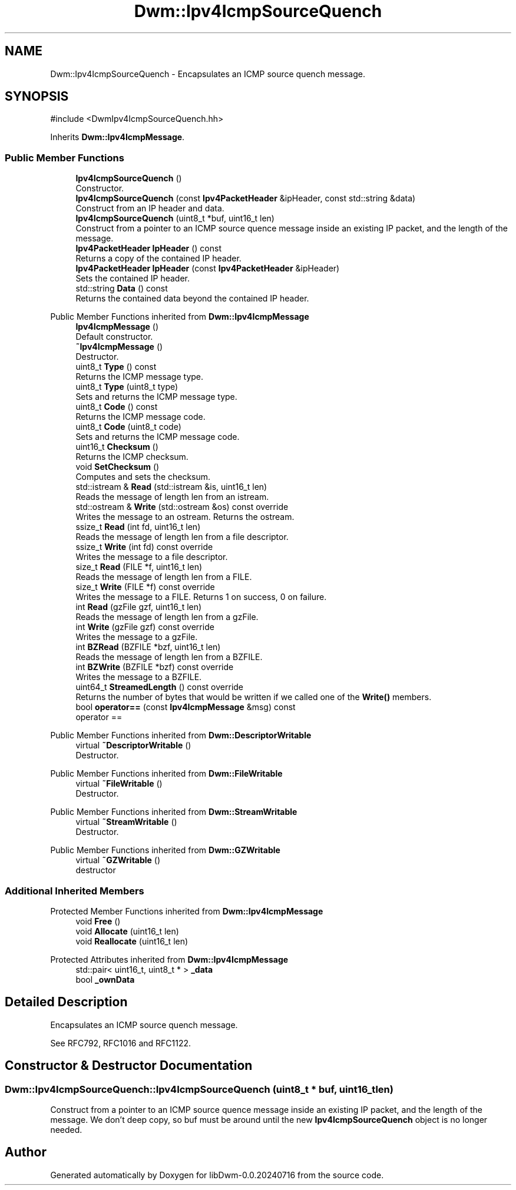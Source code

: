 .TH "Dwm::Ipv4IcmpSourceQuench" 3 "libDwm-0.0.20240716" \" -*- nroff -*-
.ad l
.nh
.SH NAME
Dwm::Ipv4IcmpSourceQuench \- Encapsulates an ICMP source quench message\&.  

.SH SYNOPSIS
.br
.PP
.PP
\fR#include <DwmIpv4IcmpSourceQuench\&.hh>\fP
.PP
Inherits \fBDwm::Ipv4IcmpMessage\fP\&.
.SS "Public Member Functions"

.in +1c
.ti -1c
.RI "\fBIpv4IcmpSourceQuench\fP ()"
.br
.RI "Constructor\&. "
.ti -1c
.RI "\fBIpv4IcmpSourceQuench\fP (const \fBIpv4PacketHeader\fP &ipHeader, const std::string &data)"
.br
.RI "Construct from an IP header and data\&. "
.ti -1c
.RI "\fBIpv4IcmpSourceQuench\fP (uint8_t *buf, uint16_t len)"
.br
.RI "Construct from a pointer to an ICMP source quence message inside an existing IP packet, and the length of the message\&. "
.ti -1c
.RI "\fBIpv4PacketHeader\fP \fBIpHeader\fP () const"
.br
.RI "Returns a copy of the contained IP header\&. "
.ti -1c
.RI "\fBIpv4PacketHeader\fP \fBIpHeader\fP (const \fBIpv4PacketHeader\fP &ipHeader)"
.br
.RI "Sets the contained IP header\&. "
.ti -1c
.RI "std::string \fBData\fP () const"
.br
.RI "Returns the contained data beyond the contained IP header\&. "
.in -1c

Public Member Functions inherited from \fBDwm::Ipv4IcmpMessage\fP
.in +1c
.ti -1c
.RI "\fBIpv4IcmpMessage\fP ()"
.br
.RI "Default constructor\&. "
.ti -1c
.RI "\fB~Ipv4IcmpMessage\fP ()"
.br
.RI "Destructor\&. "
.ti -1c
.RI "uint8_t \fBType\fP () const"
.br
.RI "Returns the ICMP message type\&. "
.ti -1c
.RI "uint8_t \fBType\fP (uint8_t type)"
.br
.RI "Sets and returns the ICMP message type\&. "
.ti -1c
.RI "uint8_t \fBCode\fP () const"
.br
.RI "Returns the ICMP message code\&. "
.ti -1c
.RI "uint8_t \fBCode\fP (uint8_t code)"
.br
.RI "Sets and returns the ICMP message code\&. "
.ti -1c
.RI "uint16_t \fBChecksum\fP ()"
.br
.RI "Returns the ICMP checksum\&. "
.ti -1c
.RI "void \fBSetChecksum\fP ()"
.br
.RI "Computes and sets the checksum\&. "
.ti -1c
.RI "std::istream & \fBRead\fP (std::istream &is, uint16_t len)"
.br
.RI "Reads the message of length \fRlen\fP from an istream\&. "
.ti -1c
.RI "std::ostream & \fBWrite\fP (std::ostream &os) const override"
.br
.RI "Writes the message to an ostream\&. Returns the ostream\&. "
.ti -1c
.RI "ssize_t \fBRead\fP (int fd, uint16_t len)"
.br
.RI "Reads the message of length \fRlen\fP from a file descriptor\&. "
.ti -1c
.RI "ssize_t \fBWrite\fP (int fd) const override"
.br
.RI "Writes the message to a file descriptor\&. "
.ti -1c
.RI "size_t \fBRead\fP (FILE *f, uint16_t len)"
.br
.RI "Reads the message of length \fRlen\fP from a FILE\&. "
.ti -1c
.RI "size_t \fBWrite\fP (FILE *f) const override"
.br
.RI "Writes the message to a FILE\&. Returns 1 on success, 0 on failure\&. "
.ti -1c
.RI "int \fBRead\fP (gzFile gzf, uint16_t len)"
.br
.RI "Reads the message of length \fRlen\fP from a gzFile\&. "
.ti -1c
.RI "int \fBWrite\fP (gzFile gzf) const override"
.br
.RI "Writes the message to a gzFile\&. "
.ti -1c
.RI "int \fBBZRead\fP (BZFILE *bzf, uint16_t len)"
.br
.RI "Reads the message of length \fRlen\fP from a BZFILE\&. "
.ti -1c
.RI "int \fBBZWrite\fP (BZFILE *bzf) const override"
.br
.RI "Writes the message to a BZFILE\&. "
.ti -1c
.RI "uint64_t \fBStreamedLength\fP () const override"
.br
.RI "Returns the number of bytes that would be written if we called one of the \fBWrite()\fP members\&. "
.ti -1c
.RI "bool \fBoperator==\fP (const \fBIpv4IcmpMessage\fP &msg) const"
.br
.RI "operator == "
.in -1c

Public Member Functions inherited from \fBDwm::DescriptorWritable\fP
.in +1c
.ti -1c
.RI "virtual \fB~DescriptorWritable\fP ()"
.br
.RI "Destructor\&. "
.in -1c

Public Member Functions inherited from \fBDwm::FileWritable\fP
.in +1c
.ti -1c
.RI "virtual \fB~FileWritable\fP ()"
.br
.RI "Destructor\&. "
.in -1c

Public Member Functions inherited from \fBDwm::StreamWritable\fP
.in +1c
.ti -1c
.RI "virtual \fB~StreamWritable\fP ()"
.br
.RI "Destructor\&. "
.in -1c

Public Member Functions inherited from \fBDwm::GZWritable\fP
.in +1c
.ti -1c
.RI "virtual \fB~GZWritable\fP ()"
.br
.RI "destructor "
.in -1c
.SS "Additional Inherited Members"


Protected Member Functions inherited from \fBDwm::Ipv4IcmpMessage\fP
.in +1c
.ti -1c
.RI "void \fBFree\fP ()"
.br
.ti -1c
.RI "void \fBAllocate\fP (uint16_t len)"
.br
.ti -1c
.RI "void \fBReallocate\fP (uint16_t len)"
.br
.in -1c

Protected Attributes inherited from \fBDwm::Ipv4IcmpMessage\fP
.in +1c
.ti -1c
.RI "std::pair< uint16_t, uint8_t * > \fB_data\fP"
.br
.ti -1c
.RI "bool \fB_ownData\fP"
.br
.in -1c
.SH "Detailed Description"
.PP 
Encapsulates an ICMP source quench message\&. 

See RFC792, RFC1016 and RFC1122\&. 
.SH "Constructor & Destructor Documentation"
.PP 
.SS "Dwm::Ipv4IcmpSourceQuench::Ipv4IcmpSourceQuench (uint8_t * buf, uint16_t len)"

.PP
Construct from a pointer to an ICMP source quence message inside an existing IP packet, and the length of the message\&. We don't deep copy, so \fRbuf\fP must be around until the new \fBIpv4IcmpSourceQuench\fP object is no longer needed\&. 

.SH "Author"
.PP 
Generated automatically by Doxygen for libDwm-0\&.0\&.20240716 from the source code\&.
